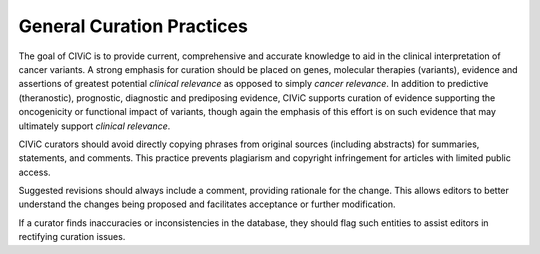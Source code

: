 General Curation Practices
==========================

The goal of CIViC is to provide current, comprehensive and accurate knowledge to aid in the clinical interpretation of cancer variants. A strong emphasis for curation should be placed on genes, molecular therapies (variants), evidence and assertions of greatest potential *clinical relevance* as opposed to simply *cancer relevance*. In addition to predictive (theranostic), prognostic, diagnostic and prediposing evidence, CIViC supports curation of evidence supporting the oncogenicity or functional impact of variants, though again the emphasis of this effort is on such evidence that may ultimately support *clinical relevance*. 

CIViC curators should avoid directly copying phrases from original sources (including abstracts) for summaries, statements, and comments. This practice prevents plagiarism and copyright infringement for articles with limited public access.

Suggested revisions should always include a comment, providing rationale for the change. This allows editors to better understand the changes being proposed and facilitates acceptance or further modification.

If a curator finds inaccuracies or inconsistencies in the database, they should flag such entities to assist editors in rectifying curation issues.

